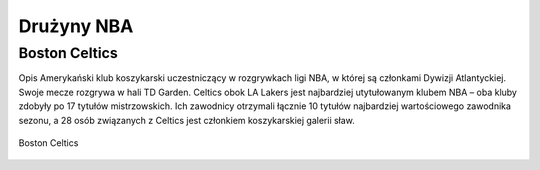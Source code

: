 Drużyny NBA
====================


Boston Celtics
-------------------

Opis
Amerykański klub koszykarski uczestniczący w rozgrywkach ligi NBA, w której są członkami Dywizji Atlantyckiej. 
Swoje mecze rozgrywa w hali TD Garden. 
Celtics obok LA Lakers jest najbardziej utytułowanym klubem NBA – oba kluby zdobyły po 17 tytułów mistrzowskich. 
Ich zawodnicy otrzymali łącznie 10 tytułów najbardziej wartościowego zawodnika sezonu, a 28 osób związanych z Celtics jest członkiem koszykarskiej galerii sław.

.. figure:: ./obrazki/bc.jpg
   :align: center

   Boston Celtics
